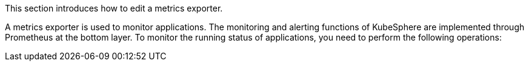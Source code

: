 // :ks_include_id: 6aade36eb695477ab6e8a0eda652c52e
This section introduces how to edit a metrics exporter.

A metrics exporter is used to monitor applications. The monitoring and alerting functions of KubeSphere are implemented through Prometheus at the bottom layer. To monitor the running status of applications, you need to perform the following operations: